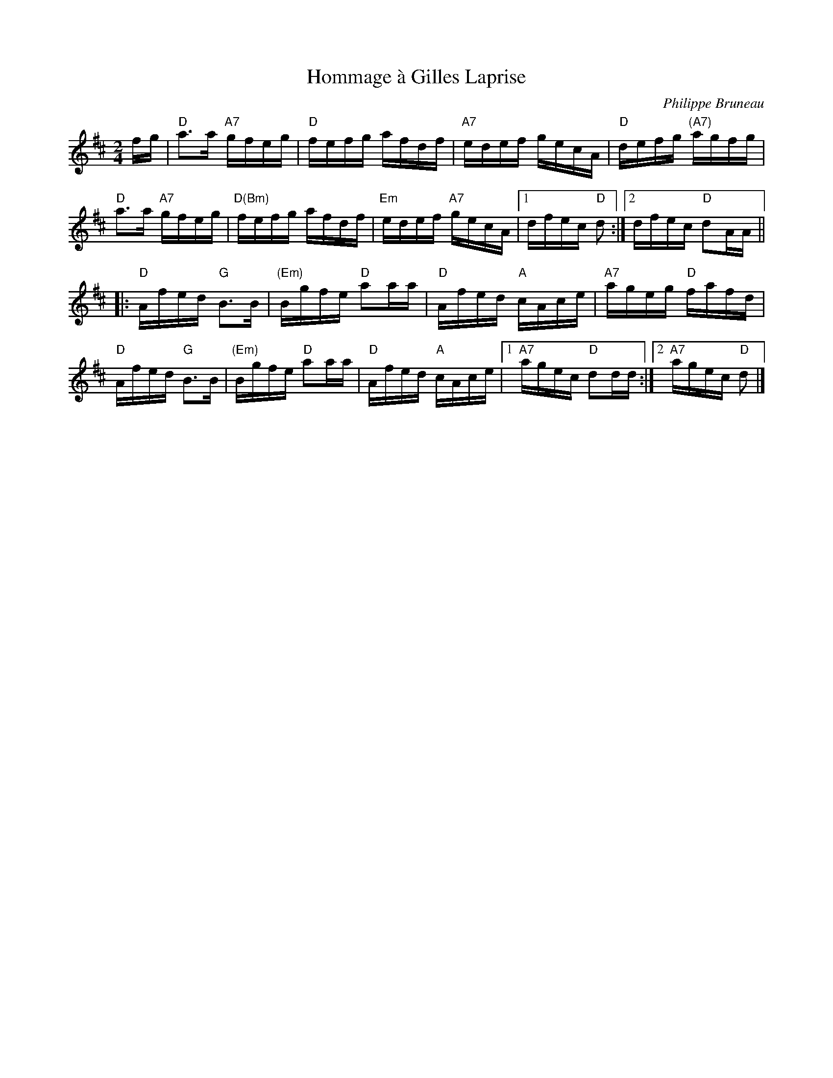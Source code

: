 X: 1
T: Hommage \`a Gilles Laprise
C: Philippe Bruneau
S: http://archive.folx.org/tune/reel/hommage-gilles-laprise-2331 2015-7-14
Z: 2015 John Chambers <jc:trillian.mit.edu>
M: 2/4
L: 1/16
K: D
fg |\
"D"a3a "A7"gfeg | "D"fefg afdf | "A7"edef gecA | "D"defg "(A7)"agfg |
"D"a3a "A7"gfeg | "D(Bm)"fefg afdf | "Em"edef "A7"gecA |1 dfec "D"d2 :|2 dfec "D"d2AA ||
|:\
"D"Afed "G"B3B | "(Em)"Bgfe "D"a2aa | "D"Afed "A"cAce | "A7"ageg "D"fafd |
"D"Afed "G"B3B | "(Em)"Bgfe "D"a2aa | "D"Afed "A"cAce |1 "A7"agec "D"d2dd :|2 "A7"agec "D"d2 |]

